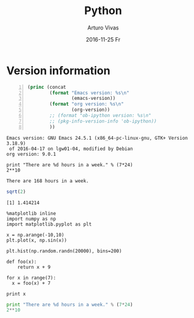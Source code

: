 #+TITLE:       Python
#+AUTHOR:      Arturo Vivas
#+EMAIL:       arturo.vivas@outlook.de
#+DATE:        2016-11-25 Fr
#+URI:         /blog/%y/%m/%d/Working_python
#+KEYWORDS:    python
#+TAGS:        
#+LANGUAGE:    en
#+OPTIONS:     H:3 num:nil toc:nil \n:nil ::t |:t ^:nil -:nil f:t *:t <:t
#+DESCRIPTION: This is a test

* Version information
  
  #+BEGIN_SRC emacs-lisp -n :exports both
    (princ (concat
            (format "Emacs version: %s\n"
                    (emacs-version))
            (format "org version: %s\n"
                    (org-version))
            ;; (format "ob-ipython version: %s\n"
            ;; (pkg-info-version-info 'ob-ipython))
            ))        
  #+END_SRC

  #+RESULTS:
  : Emacs version: GNU Emacs 24.5.1 (x86_64-pc-linux-gnu, GTK+ Version 3.18.9)
  :  of 2016-04-17 on lgw01-04, modified by Debian
  : org version: 9.0.1

#+BEGIN_SRC ipython :session mysession :results output :exports both
print "There are %d hours in a week." % (7*24)
2**10
#+END_SRC

#+RESULTS:
: There are 168 hours in a week.


#+BEGIN_SRC R :results output :exports both
sqrt(2)
#+END_SRC


#+RESULTS:
: [1] 1.414214

#+BEGIN_SRC ipython :session mysession :file img/image_2.png :exports both
%matplotlib inline
import numpy as np
import matplotlib.pyplot as plt 

x = np.arange(-10,10)
plt.plot(x, np.sin(x))
#+END_SRC

#+RESULTS:
[[file:img/image_2.png]]

#+BEGIN_SRC ipython :session mysession :file img/image.png :exports both
  plt.hist(np.random.randn(20000), bins=200)
#+END_SRC

#+RESULTS:
[[file:img/image.png]]

#+BEGIN_SRC ipython :session mysession :results value :exports both
def foo(x):
    return x + 9

for x in range(7):
  x = foo(x) + 7

print x
#+END_SRC  

#+RESULTS:


#+begin_src python :results output :session
print "There are %d hours in a week." % (7*24)
2**10
#+end_src

#+RESULTS:
: There are 168 hours in a week.
: Out[9]: 1024
: 
: 
